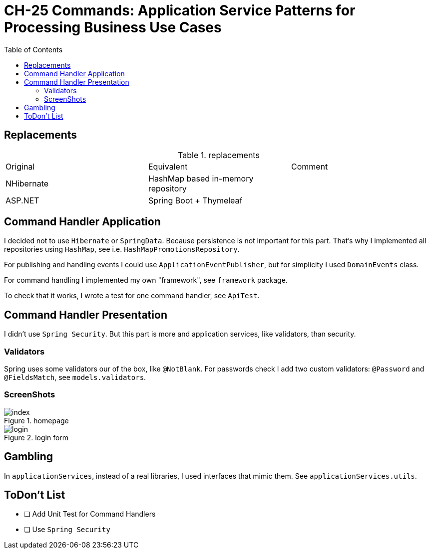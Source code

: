= CH-25 Commands: Application Service Patterns for Processing Business Use Cases
:toc:

== Replacements

.replacements
|===
|Original |Equivalent | Comment
| NHibernate | HashMap based in-memory repository |
| ASP.NET | Spring Boot + Thymeleaf |
|===

== Command Handler Application
I decided not to use `Hibernate` or `SpringData`.
Because persistence is not important for this part.
That's why I implemented all repositories using `HashMap`, see i.e. `HashMapPromotionsRepository`.


For publishing and handling events I could use `ApplicationEventPublisher`,
but for simplicity I used `DomainEvents` class.

For command handling I implemented my own "framework", see `framework` package.

To check that it works, I wrote a test for one command handler, see `ApiTest`.

== Command Handler Presentation
I didn't use `Spring Security`.
But this part is more and application services, like validators, than security.

=== Validators
Spring uses some validators our of the box, like `@NotBlank`.
For passwords check I add two custom validators: `@Password` and `@FieldsMatch`, see `models.validators`.

=== ScreenShots

.homepage
image::assets/index.png[]
.login form
image::assets/login.png[]

== Gambling

In `applicationServices`, instead of a real libraries, I used interfaces that mimic them.
See `applicationServices.utils`.

== ToDon't List

* [ ] Add Unit Test for Command Handlers
* [ ] Use `Spring Security`